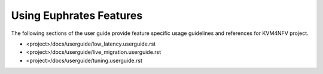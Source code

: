 .. This work is licensed under a Creative Commons Attribution 4.0 International License.

.. http://creativecommons.org/licenses/by/4.0

==========================
Using Euphrates Features
==========================

The following sections of the user guide provide feature specific usage
guidelines and references for KVM4NFV project.

* <project>/docs/userguide/low_latency.userguide.rst
* <project>/docs/userguide/live_migration.userguide.rst
* <project>/docs/userguide/tuning.userguide.rst
